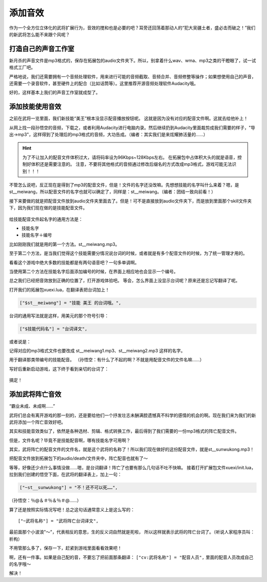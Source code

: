 添加音效
=========

作为一个全方位立体化的武将扩展行为，音效的搅和也是必要的吧？\
耳旁还回荡着那动人的“犯大吴疆土者，盛必击而破之！”\
我们的新武将怎么能不来跟个风呢？

打造自己的声音工作室
---------------------

新月杀的声音文件是mp3格式的，保存在拓展包的audio文件夹下。所以，别拿着什么\
wav、wma、mp3之类的干瞪眼了，试一试格式工厂吧。

严格地说，我们还需要拥有一个音频处理软件，用来进行可能的音频截取、\
音频合并、音频修整等操作；如果想使用自己的声音，还需要一个录音软件，\
甚至硬件上的配合（比如话筒等）。这里推荐开源音频处理软件Audacity哦。

好的，这样基本上我们的声音工作室就成型了。

添加技能使用音效
------------------

之前在武将一览里面，我们新技能“美王”根本没显示配音播放按钮呢。
这就是因为没有对应的配音文件啊。这就去给他补上！

从网上找一段孙悟空的音频，下载之，或者利用Audacity进行电脑内录。\
然后继续扔到Audacity里面裁剪成我们需要的样子，"导出->mp3"，\
这样得到了处理后的mp3格式的音频，大功告成。（编者：其实我们是来炫耀肺活量的……）

.. hint::

   为了不让加入的配音文件体积过大，请将码率设为96Kbps~128Kbps左右。
   在拓展包中占体积大头的就是语音，控制好体积还是需要注意的。
   注意，不要将其他格式的音频通过修改后缀名的方式改成mp3格式，游戏可能无法识别！！！

不管怎么说吧，反正现在是得到了mp3的配音文件，但是！文件的名字还没改嘛。\
先想想技能的名字叫什么来着？嗯，是st__meiwang，所以配音文件的名字也就可以\
确定了，同样是：st__meiwang。（编者：团结一致向前看！）

接下来要做的就是把配音文件放到audio文件夹里面去了。但是！\
可不是直接放到audio文件夹下，而是放到里面那个skill文件夹下，\
因为我们现在做的是技能配音文件。

.. figure:: pic/5-1.jpg
   :align: center

给技能配音文件起名字的通用方法是：

- 技能名字
- 技能名字＋编号

比如刚刚我们就是用的第一个方法。st__meiwang.mp3。

至于第二个方法，是当我们觉得这个技能需要分情况说台词的时候，\
或者就是有多个配音文件的时候，为了统一管理才用的。

看看这个游戏中绝大多数的技能都是有两句语音吧？一句多单调啊。

当使用第二个方法在技能名字后面添加编号的时候，在界面上相应地也会显示一个编号。

总之我们已经把音效放到正确的位置了，打开游戏体验吧。
等会，怎么界面上没显示台词呢？原来还是忘记写翻译了呢。

打开我们的拓展包xuexi.lua，在翻译表把台词加上！

.. code:: lua

  ["$st__meiwang"] = "技能 美王 的台词哦。",

台词的通用写法就是这样，用美元的那个符号引导：

.. code:: lua

  ["$技能代码名"] = "台词译文",

或者说是：

.. code:: lua
  ["$st__meiwang1"] = "技能 美王 的台词1哦。",
  ["$st__meiwang2"] = "技能 美王 的台词2哦。",

  ["$技能代码名称与编号"] = "台词译文",

记得对应的mp3格式文件也要改成 st__meiwang1.mp3、st__meiwang2.mp3 这样的名字。

用于翻译那类带编号的技能配音。
（孙悟空：有什么了不起的啊？不就是用配音文件的文件名嘛……）

写好后重新启动游戏，这下终于看到亲切的台词了：

.. figure:: pic/5-2.jpg
   :align: center

搞定！

添加武将阵亡音效
-----------------

“霸业未成、未成啊……”

武将们总会有离开游戏的那一刻的，还是要给他们一个抒发壮志未酬满腔遗憾\
真不科学的感情的机会的啊。现在我们来为我们的新武将添加一个阵亡音效好吧。

其实和技能音效类似了，依然是各种选材、剪辑、格式转换工作，\
最后得到了我们需要的一份mp3格式的阵亡配音文件。

但是，文件名呢？毕竟不是技能配音啊，哪有技能名字可用啊？

其实，武将阵亡的配音文件的文件名，就是这个武将的名称了！\
所以我们现在做好的这份配音文件，就是st__sunwukong.mp3！

把配音文件放到拓展包下的audio/death/文件夹中，阵亡配音也就有了～

等等，好像还少点什么事情没做……嗯，是台词翻译！阵亡了也要有那么几句话不吐不快嘛。
接着打开扩展包文件xuexi/init.lua，拉到我们创建的悟空下面，在武将的翻译表上，加上一句：

.. code:: lua

   ["~st__sunwukong"] = "不！还不可以死……",
   
（孙悟空：％@＆＃％＆％＃@……）

算了还是按照实际情况写吧！总之这句话通常意义上是这么写的：

::

  ["~武将名称"] = "武将阵亡台词译文",

最前面那个小波浪"～"，代表相反的意思，生的反义词自然就是死啦，
所以这样就表示武将的阵亡台词了。（听说人家程序员叫：析构）

不用管那么多了，保存一下，赶紧到游戏里面看看效果吧！

啊，还有一件事。如果是自己配的音，不要忘了把前面那条翻译：
``["cv:武将名称"] = "配音人员",``
里面的配音人员改成自己的名字哦～

解决！
